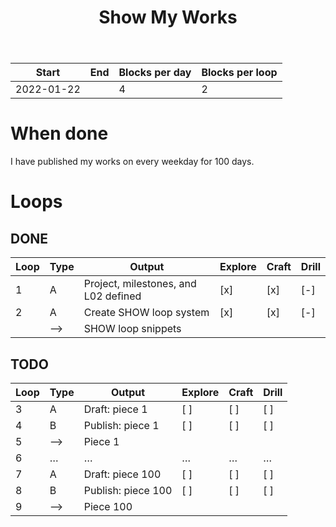 #+TITLE: Show My Works
#+STARTUP: showall

|------------+-----+----------------+-----------------|
|      Start | End | Blocks per day | Blocks per loop |
|------------+-----+----------------+-----------------|
| 2022-01-22 |     |              4 |               2 |
|------------+-----+----------------+-----------------|

* When done
I have published my works on every weekday for 100 days.

* Loops

** DONE
:PROPERTIES:
:VISIBILITY: folded
:END:
|------+------+--------------------------------------+---------+-------+-------|
| Loop | Type | Output                               | Explore | Craft | Drill |
|------+------+--------------------------------------+---------+-------+-------|
|    1 | A    | Project, milestones, and L02 defined | [x]     | [x]   | [-]   |
|------+------+--------------------------------------+---------+-------+-------|
|    2 | A    | Create SHOW loop system              | [x]     | [x]   | [-]   |
|      | -->  | SHOW loop snippets                   |         |       |       |
|------+------+--------------------------------------+---------+-------+-------|

** TODO
|------+------+--------------------+---------+-------+-------|
| Loop | Type | Output             | Explore | Craft | Drill |
|------+------+--------------------+---------+-------+-------|
|    3 | A    | Draft: piece 1     | [ ]     | [ ]   | [ ]   |
|    4 | B    | Publish: piece 1   | [ ]     | [ ]   | [ ]   |
|    5 | -->  | Piece 1            |         |       |       |
|------+------+--------------------+---------+-------+-------|
|    6 | ...  | ...                | ...     | ...   | ...   |
|------+------+--------------------+---------+-------+-------|
|    7 | A    | Draft: piece 100   | [ ]     | [ ]   | [ ]   |
|    8 | B    | Publish: piece 100 | [ ]     | [ ]   | [ ]   |
|    9 | -->  | Piece 100          |         |       |       |
|------+------+--------------------+---------+-------+-------|
#+tblfm: $1=@#+1
